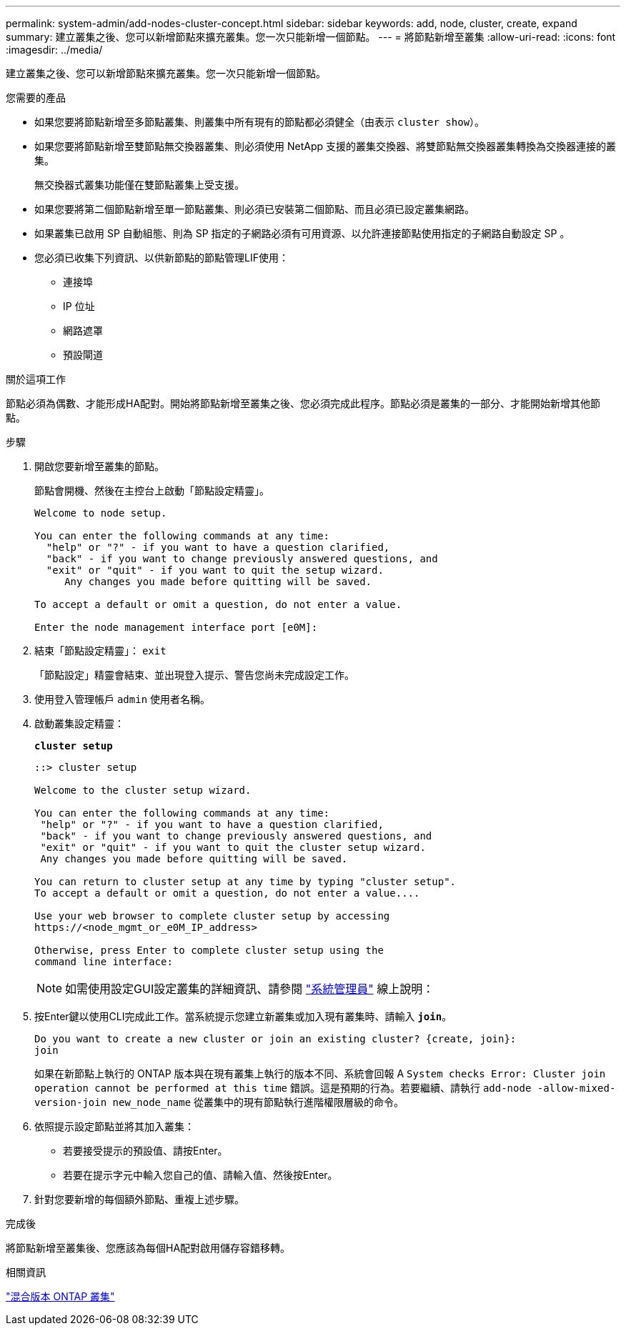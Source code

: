 ---
permalink: system-admin/add-nodes-cluster-concept.html 
sidebar: sidebar 
keywords: add, node, cluster, create, expand 
summary: 建立叢集之後、您可以新增節點來擴充叢集。您一次只能新增一個節點。 
---
= 將節點新增至叢集
:allow-uri-read: 
:icons: font
:imagesdir: ../media/


[role="lead"]
建立叢集之後、您可以新增節點來擴充叢集。您一次只能新增一個節點。

.您需要的產品
* 如果您要將節點新增至多節點叢集、則叢集中所有現有的節點都必須健全（由表示 `cluster show`）。
* 如果您要將節點新增至雙節點無交換器叢集、則必須使用 NetApp 支援的叢集交換器、將雙節點無交換器叢集轉換為交換器連接的叢集。
+
無交換器式叢集功能僅在雙節點叢集上受支援。

* 如果您要將第二個節點新增至單一節點叢集、則必須已安裝第二個節點、而且必須已設定叢集網路。
* 如果叢集已啟用 SP 自動組態、則為 SP 指定的子網路必須有可用資源、以允許連接節點使用指定的子網路自動設定 SP 。
* 您必須已收集下列資訊、以供新節點的節點管理LIF使用：
+
** 連接埠
** IP 位址
** 網路遮罩
** 預設閘道




.關於這項工作
節點必須為偶數、才能形成HA配對。開始將節點新增至叢集之後、您必須完成此程序。節點必須是叢集的一部分、才能開始新增其他節點。

.步驟
. 開啟您要新增至叢集的節點。
+
節點會開機、然後在主控台上啟動「節點設定精靈」。

+
[listing]
----
Welcome to node setup.

You can enter the following commands at any time:
  "help" or "?" - if you want to have a question clarified,
  "back" - if you want to change previously answered questions, and
  "exit" or "quit" - if you want to quit the setup wizard.
     Any changes you made before quitting will be saved.

To accept a default or omit a question, do not enter a value.

Enter the node management interface port [e0M]:
----
. 結束「節點設定精靈」： `exit`
+
「節點設定」精靈會結束、並出現登入提示、警告您尚未完成設定工作。

. 使用登入管理帳戶 `admin` 使用者名稱。
. 啟動叢集設定精靈：
+
`*cluster setup*`

+
[listing]
----
::> cluster setup

Welcome to the cluster setup wizard.

You can enter the following commands at any time:
 "help" or "?" - if you want to have a question clarified,
 "back" - if you want to change previously answered questions, and
 "exit" or "quit" - if you want to quit the cluster setup wizard.
 Any changes you made before quitting will be saved.

You can return to cluster setup at any time by typing "cluster setup".
To accept a default or omit a question, do not enter a value....

Use your web browser to complete cluster setup by accessing
https://<node_mgmt_or_e0M_IP_address>

Otherwise, press Enter to complete cluster setup using the
command line interface:
----
+
[NOTE]
====
如需使用設定GUI設定叢集的詳細資訊、請參閱 link:https://docs.netapp.com/us-en/ontap/task_admin_add_nodes_to_cluster.html["系統管理員"] 線上說明：

====
. 按Enter鍵以使用CLI完成此工作。當系統提示您建立新叢集或加入現有叢集時、請輸入 `*join*`。
+
[listing]
----
Do you want to create a new cluster or join an existing cluster? {create, join}:
join
----
+
如果在新節點上執行的 ONTAP 版本與在現有叢集上執行的版本不同、系統會回報 A `System checks Error: Cluster join operation cannot be performed at this time` 錯誤。這是預期的行為。若要繼續、請執行 `add-node -allow-mixed-version-join new_node_name` 從叢集中的現有節點執行進階權限層級的命令。

. 依照提示設定節點並將其加入叢集：
+
** 若要接受提示的預設值、請按Enter。
** 若要在提示字元中輸入您自己的值、請輸入值、然後按Enter。


. 針對您要新增的每個額外節點、重複上述步驟。


.完成後
將節點新增至叢集後、您應該為每個HA配對啟用儲存容錯移轉。

.相關資訊
https://docs.netapp.com/us-en/ontap/upgrade/concept_mixed_version_requirements.html#requirements-for-mixed-version-ontap-clusters["混合版本 ONTAP 叢集"]

